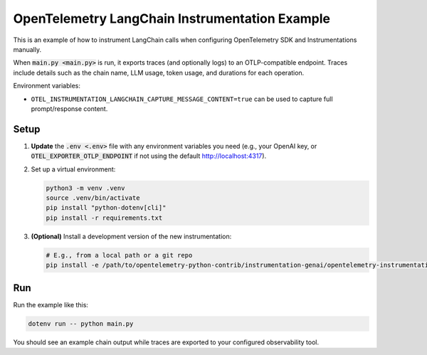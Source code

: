 OpenTelemetry LangChain Instrumentation Example
===============================================

This is an example of how to instrument LangChain calls when configuring
OpenTelemetry SDK and Instrumentations manually.

When :code:`main.py <main.py>` is run, it exports traces (and optionally logs)
to an OTLP-compatible endpoint. Traces include details such as the chain name,
LLM usage, token usage, and durations for each operation.

Environment variables:

- ``OTEL_INSTRUMENTATION_LANGCHAIN_CAPTURE_MESSAGE_CONTENT=true`` can be used
  to capture full prompt/response content.

Setup
-----

1. **Update** the :code:`.env <.env>` file with any environment variables you
   need (e.g., your OpenAI key, or :code:`OTEL_EXPORTER_OTLP_ENDPOINT` if not
   using the default http://localhost:4317).
2. Set up a virtual environment:

   .. code-block:: console

       python3 -m venv .venv
       source .venv/bin/activate
       pip install "python-dotenv[cli]"
       pip install -r requirements.txt

3. **(Optional)** Install a development version of the new instrumentation:

   .. code-block:: console

       # E.g., from a local path or a git repo
       pip install -e /path/to/opentelemetry-python-contrib/instrumentation-genai/opentelemetry-instrumentation-langchain

Run
---

Run the example like this:

.. code-block:: console

    dotenv run -- python main.py

You should see an example chain output while traces are exported to your
configured observability tool.